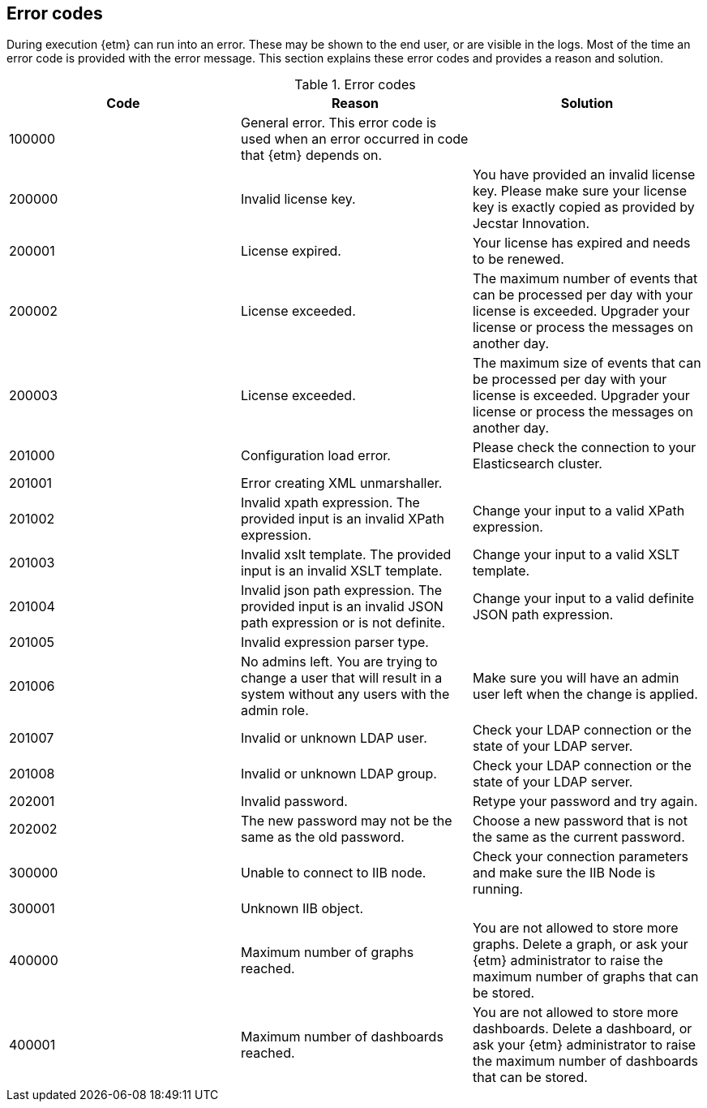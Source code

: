 == Error codes
During execution {etm} can run into an error. These may be shown to the end user, or are visible in the logs. Most of the time an error code is provided with the error message. This section explains these error codes and provides a reason and solution.

.Error codes
[options="header"]
|=======================
|Code|Reason|Solution
|100000|General error. This error code is used when an error occurred in code that {etm} depends on.| 
|200000|Invalid license key.|You have provided an invalid license key. Please make sure your license key is exactly copied as provided by Jecstar Innovation.
|200001|License expired.|Your license has expired and needs to be renewed.
|200002|License exceeded.|The maximum number of events that can be processed per day with your license is exceeded. Upgrader your license or process the messages on another day.
|200003|License exceeded.|The maximum size of events that can be processed per day with your license is exceeded. Upgrader your license or process the messages on another day.
|201000|Configuration load error.|Please check the connection to your Elasticsearch cluster.
|201001|Error creating XML unmarshaller.|
|201002|Invalid xpath expression. The provided input is an invalid XPath expression.|Change your input to a valid XPath expression.
|201003|Invalid xslt template. The provided input is an invalid XSLT template.|Change your input to a valid XSLT template.
|201004|Invalid json path expression. The provided input is an invalid JSON path expression or is not definite.|Change your input to a valid definite JSON path expression.
|201005|Invalid expression parser type.|
|201006|No admins left. You are trying to change a user that will result in a system without any users with the admin role.|Make sure you will have an admin user left when the change is applied.
|201007|Invalid or unknown LDAP user.|Check your LDAP connection or the state of your LDAP server.
|201008|Invalid or unknown LDAP group.|Check your LDAP connection or the state of your LDAP server.
|202001|Invalid password.|Retype your password and try again.
|202002|The new password may not be the same as the old password.|Choose a new password that is not the same as the current password.
|300000|Unable to connect to IIB node.|Check your connection parameters and make sure the IIB Node is running.
|300001|Unknown IIB object.|
|400000|Maximum number of graphs reached.|You are not allowed to store more graphs. Delete a graph, or ask your {etm} administrator to raise the maximum number of graphs that can be stored.
|400001|Maximum number of dashboards reached.|You are not allowed to store more dashboards. Delete a dashboard, or ask your {etm} administrator to raise the maximum number of dashboards that can be stored.
|======================= 